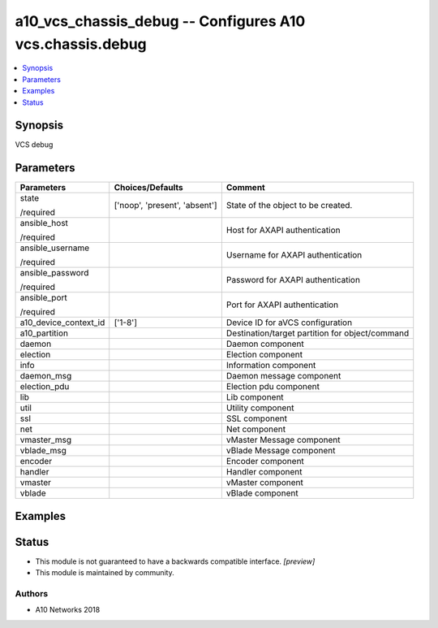 .. _a10_vcs_chassis_debug_module:


a10_vcs_chassis_debug -- Configures A10 vcs.chassis.debug
=========================================================

.. contents::
   :local:
   :depth: 1


Synopsis
--------

VCS debug






Parameters
----------

+-----------------------+-------------------------------+-------------------------------------------------+
| Parameters            | Choices/Defaults              | Comment                                         |
|                       |                               |                                                 |
|                       |                               |                                                 |
+=======================+===============================+=================================================+
| state                 | ['noop', 'present', 'absent'] | State of the object to be created.              |
|                       |                               |                                                 |
| /required             |                               |                                                 |
+-----------------------+-------------------------------+-------------------------------------------------+
| ansible_host          |                               | Host for AXAPI authentication                   |
|                       |                               |                                                 |
| /required             |                               |                                                 |
+-----------------------+-------------------------------+-------------------------------------------------+
| ansible_username      |                               | Username for AXAPI authentication               |
|                       |                               |                                                 |
| /required             |                               |                                                 |
+-----------------------+-------------------------------+-------------------------------------------------+
| ansible_password      |                               | Password for AXAPI authentication               |
|                       |                               |                                                 |
| /required             |                               |                                                 |
+-----------------------+-------------------------------+-------------------------------------------------+
| ansible_port          |                               | Port for AXAPI authentication                   |
|                       |                               |                                                 |
| /required             |                               |                                                 |
+-----------------------+-------------------------------+-------------------------------------------------+
| a10_device_context_id | ['1-8']                       | Device ID for aVCS configuration                |
|                       |                               |                                                 |
|                       |                               |                                                 |
+-----------------------+-------------------------------+-------------------------------------------------+
| a10_partition         |                               | Destination/target partition for object/command |
|                       |                               |                                                 |
|                       |                               |                                                 |
+-----------------------+-------------------------------+-------------------------------------------------+
| daemon                |                               | Daemon component                                |
|                       |                               |                                                 |
|                       |                               |                                                 |
+-----------------------+-------------------------------+-------------------------------------------------+
| election              |                               | Election component                              |
|                       |                               |                                                 |
|                       |                               |                                                 |
+-----------------------+-------------------------------+-------------------------------------------------+
| info                  |                               | Information component                           |
|                       |                               |                                                 |
|                       |                               |                                                 |
+-----------------------+-------------------------------+-------------------------------------------------+
| daemon_msg            |                               | Daemon message component                        |
|                       |                               |                                                 |
|                       |                               |                                                 |
+-----------------------+-------------------------------+-------------------------------------------------+
| election_pdu          |                               | Election pdu component                          |
|                       |                               |                                                 |
|                       |                               |                                                 |
+-----------------------+-------------------------------+-------------------------------------------------+
| lib                   |                               | Lib component                                   |
|                       |                               |                                                 |
|                       |                               |                                                 |
+-----------------------+-------------------------------+-------------------------------------------------+
| util                  |                               | Utility component                               |
|                       |                               |                                                 |
|                       |                               |                                                 |
+-----------------------+-------------------------------+-------------------------------------------------+
| ssl                   |                               | SSL component                                   |
|                       |                               |                                                 |
|                       |                               |                                                 |
+-----------------------+-------------------------------+-------------------------------------------------+
| net                   |                               | Net component                                   |
|                       |                               |                                                 |
|                       |                               |                                                 |
+-----------------------+-------------------------------+-------------------------------------------------+
| vmaster_msg           |                               | vMaster Message component                       |
|                       |                               |                                                 |
|                       |                               |                                                 |
+-----------------------+-------------------------------+-------------------------------------------------+
| vblade_msg            |                               | vBlade Message component                        |
|                       |                               |                                                 |
|                       |                               |                                                 |
+-----------------------+-------------------------------+-------------------------------------------------+
| encoder               |                               | Encoder component                               |
|                       |                               |                                                 |
|                       |                               |                                                 |
+-----------------------+-------------------------------+-------------------------------------------------+
| handler               |                               | Handler component                               |
|                       |                               |                                                 |
|                       |                               |                                                 |
+-----------------------+-------------------------------+-------------------------------------------------+
| vmaster               |                               | vMaster component                               |
|                       |                               |                                                 |
|                       |                               |                                                 |
+-----------------------+-------------------------------+-------------------------------------------------+
| vblade                |                               | vBlade component                                |
|                       |                               |                                                 |
|                       |                               |                                                 |
+-----------------------+-------------------------------+-------------------------------------------------+







Examples
--------

.. code-block:: yaml+jinja

    





Status
------




- This module is not guaranteed to have a backwards compatible interface. *[preview]*


- This module is maintained by community.



Authors
~~~~~~~

- A10 Networks 2018

